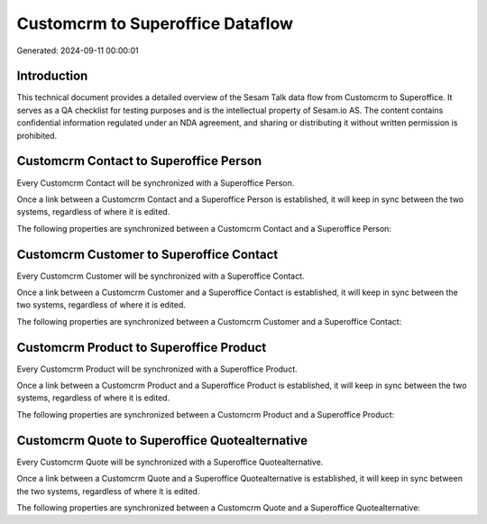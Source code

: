 =================================
Customcrm to Superoffice Dataflow
=================================

Generated: 2024-09-11 00:00:01

Introduction
------------

This technical document provides a detailed overview of the Sesam Talk data flow from Customcrm to Superoffice. It serves as a QA checklist for testing purposes and is the intellectual property of Sesam.io AS. The content contains confidential information regulated under an NDA agreement, and sharing or distributing it without written permission is prohibited.

Customcrm Contact to Superoffice Person
---------------------------------------
Every Customcrm Contact will be synchronized with a Superoffice Person.

Once a link between a Customcrm Contact and a Superoffice Person is established, it will keep in sync between the two systems, regardless of where it is edited.

The following properties are synchronized between a Customcrm Contact and a Superoffice Person:

.. list-table::
   :header-rows: 1

   * - Customcrm Contact Property
     - Superoffice Person Property
     - Superoffice Data Type


Customcrm Customer to Superoffice Contact
-----------------------------------------
Every Customcrm Customer will be synchronized with a Superoffice Contact.

Once a link between a Customcrm Customer and a Superoffice Contact is established, it will keep in sync between the two systems, regardless of where it is edited.

The following properties are synchronized between a Customcrm Customer and a Superoffice Contact:

.. list-table::
   :header-rows: 1

   * - Customcrm Customer Property
     - Superoffice Contact Property
     - Superoffice Data Type


Customcrm Product to Superoffice Product
----------------------------------------
Every Customcrm Product will be synchronized with a Superoffice Product.

Once a link between a Customcrm Product and a Superoffice Product is established, it will keep in sync between the two systems, regardless of where it is edited.

The following properties are synchronized between a Customcrm Product and a Superoffice Product:

.. list-table::
   :header-rows: 1

   * - Customcrm Product Property
     - Superoffice Product Property
     - Superoffice Data Type


Customcrm Quote to Superoffice Quotealternative
-----------------------------------------------
Every Customcrm Quote will be synchronized with a Superoffice Quotealternative.

Once a link between a Customcrm Quote and a Superoffice Quotealternative is established, it will keep in sync between the two systems, regardless of where it is edited.

The following properties are synchronized between a Customcrm Quote and a Superoffice Quotealternative:

.. list-table::
   :header-rows: 1

   * - Customcrm Quote Property
     - Superoffice Quotealternative Property
     - Superoffice Data Type


